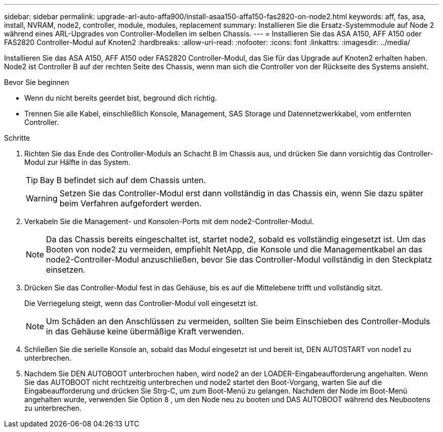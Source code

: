 ---
sidebar: sidebar 
permalink: upgrade-arl-auto-affa900/install-asaa150-affa150-fas2820-on-node2.html 
keywords: aff, fas, asa, install, NVRAM, node2, controller, module, modules, replacement 
summary: Installieren Sie die Ersatz-Systemmodule auf Node 2 während eines ARL-Upgrades von Controller-Modellen im selben Chassis. 
---
= Installieren Sie das ASA A150, AFF A150 oder FAS2820 Controller-Modul auf Knoten2
:hardbreaks:
:allow-uri-read: 
:nofooter: 
:icons: font
:linkattrs: 
:imagesdir: ../media/


[role="lead"]
Installieren Sie das ASA A150, AFF A150 oder FAS2820 Controller-Modul, das Sie für das Upgrade auf Knoten2 erhalten haben. Node2 ist Controller B auf der rechten Seite des Chassis, wenn man sich die Controller von der Rückseite des Systems ansieht.

.Bevor Sie beginnen
* Wenn du nicht bereits geerdet bist, beground dich richtig.
* Trennen Sie alle Kabel, einschließlich Konsole, Management, SAS Storage und Datennetzwerkkabel, vom entfernten Controller.


.Schritte
. Richten Sie das Ende des Controller-Moduls an Schacht B im Chassis aus, und drücken Sie dann vorsichtig das Controller-Modul zur Hälfte in das System.
+

TIP: Bay B befindet sich auf dem Chassis unten.

+

WARNING: Setzen Sie das Controller-Modul erst dann vollständig in das Chassis ein, wenn Sie dazu später beim Verfahren aufgefordert werden.

. Verkabeln Sie die Management- und Konsolen-Ports mit dem node2-Controller-Modul.
+

NOTE: Da das Chassis bereits eingeschaltet ist, startet node2, sobald es vollständig eingesetzt ist. Um das Booten von node2 zu vermeiden, empfiehlt NetApp, die Konsole und die Managementkabel an das node2-Controller-Modul anzuschließen, bevor Sie das Controller-Modul vollständig in den Steckplatz einsetzen.

. Drücken Sie das Controller-Modul fest in das Gehäuse, bis es auf die Mittelebene trifft und vollständig sitzt.
+
Die Verriegelung steigt, wenn das Controller-Modul voll eingesetzt ist.

+

NOTE: Um Schäden an den Anschlüssen zu vermeiden, sollten Sie beim Einschieben des Controller-Moduls in das Gehäuse keine übermäßige Kraft verwenden.

. Schließen Sie die serielle Konsole an, sobald das Modul eingesetzt ist und bereit ist, DEN AUTOSTART von node1 zu unterbrechen.
. Nachdem Sie DEN AUTOBOOT unterbrochen haben, wird node2 an der LOADER-Eingabeaufforderung angehalten. Wenn Sie das AUTOBOOT nicht rechtzeitig unterbrechen und node2 startet den Boot-Vorgang, warten Sie auf die Eingabeaufforderung und drücken Sie Strg-C, um zum Boot-Menü zu gelangen. Nachdem der Node im Boot-Menü angehalten wurde, verwenden Sie Option `8` , um den Node neu zu booten und DAS AUTOBOOT während des Neubootens zu unterbrechen.

